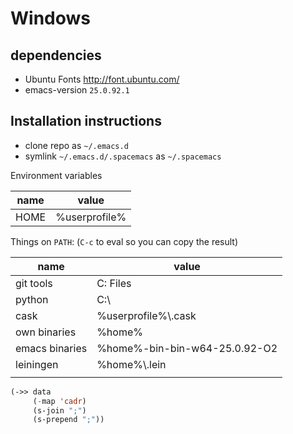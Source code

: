 * Windows
** dependencies
- Ubuntu Fonts http://font.ubuntu.com/
- emacs-version ~25.0.92.1~

** Installation instructions
- clone repo as =~/.emacs.d=
- symlink =~/.emacs.d/.spacemacs= as =~/.spacemacs=

Environment variables
| name | value         |
|------+---------------|
| HOME | %userprofile% |

Things on ~PATH~: (~C-c~ to eval so you can copy the result)

#+NAME: path-table
| name           | value                                               |
|----------------+-----------------------------------------------------|
| git tools      | C:\Program Files\Git\usr\bin                        |
| python         | C:\Python27\                                        |
| cask           | %userprofile%\.cask\bin                             |
| own binaries   | %home%\bin                                          |
| emacs binaries | %home%\emacs-bin\emacs-bin-w64-25.0.92-O2\emacs\bin |
| leiningen      | %home%\.lein\bin                                    |
|                |                                                     |

#+begin_src emacs-lisp :exports code :var data=path-table
(->> data
     (-map 'cadr)
     (s-join ";")
     (s-prepend ";"))
#+end_src

#+RESULTS:
: ;C:\Program Files\Git\usr\bin;C:\Python27\;%userprofile%\.cask\bin;%home%\bin;%home%\emacs-bin\emacs-bin-w64-25.0.92-O2\emacs\bin;%home%\.lein\bin;
